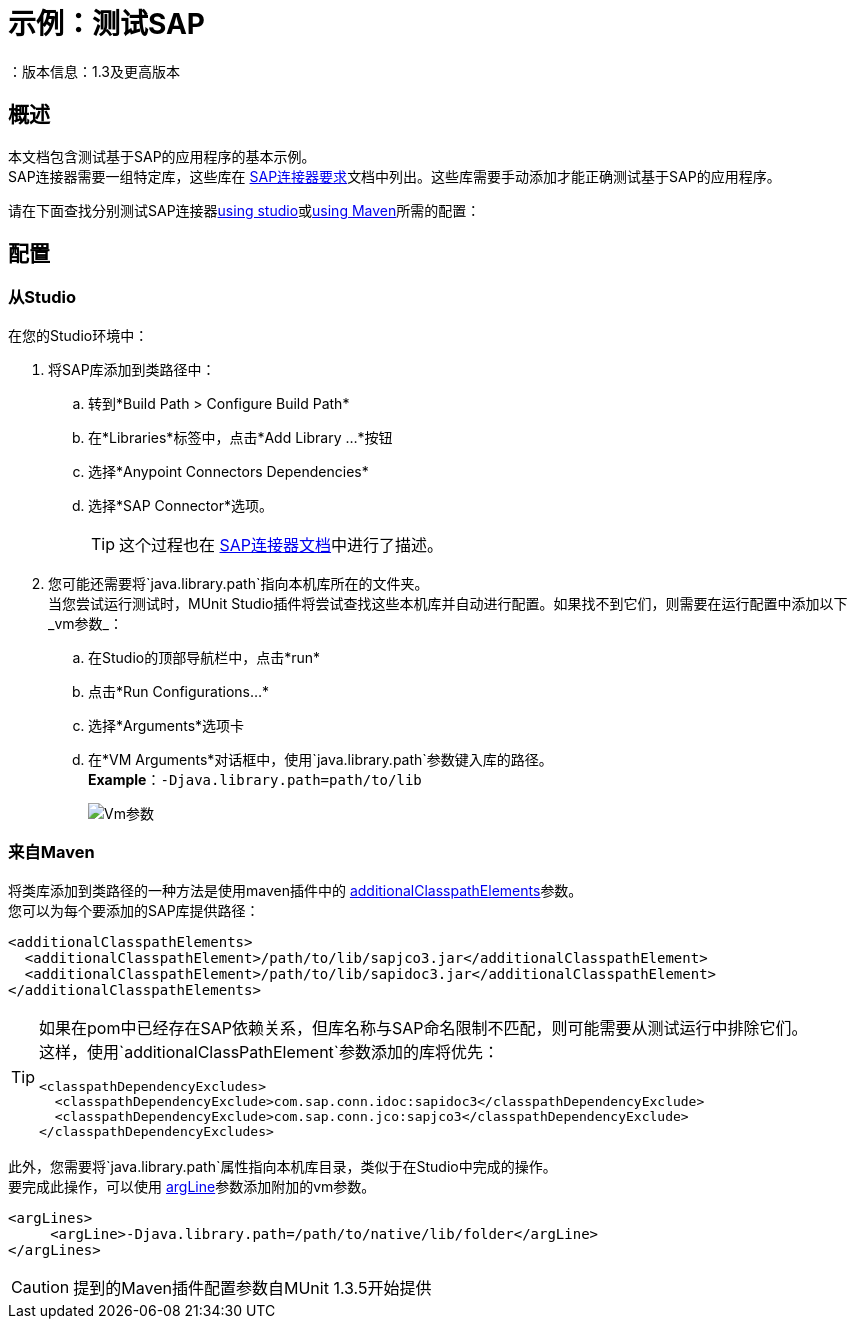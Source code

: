 = 示例：测试SAP
：版本信息：1.3及更高版本
:keywords: munit, testing, sap

== 概述

本文档包含测试基于SAP的应用程序的基本示例。 +
SAP连接器需要一组特定库，这些库在 link:/mule-user-guide/v/3.8/sap-connector#requirements[SAP连接器要求]文档中列出。这些库需要手动添加才能正确测试基于SAP的应用程序。

请在下面查找分别测试SAP连接器<<From studio,using studio>>或<<From Maven,using Maven>>所需的配置：

== 配置

=== 从Studio

在您的Studio环境中：

. 将SAP库添加到类路径中：
.. 转到*Build Path > Configure Build Path*
.. 在*Libraries*标签中，点击*Add Library ...*按钮
.. 选择*Anypoint Connectors Dependencies*
.. 选择*SAP Connector*选项。
+
[TIP]
--
这个过程也在 link:/mule-user-guide/v/3.8/sap-connector-troubleshooting#solution[SAP连接器文档]中进行了描述。
--
+
. 您可能还需要将`java.library.path`指向本机库所在的文件夹。 +
当您尝试运行测试时，MUnit Studio插件将尝试查找这些本机库并自动进行配置。如果找不到它们，则需要在运行配置中添加以下_vm参数_：
.. 在Studio的顶部导航栏中，点击*run*
.. 点击*Run Configurations...*
.. 选择*Arguments*选项卡
.. 在*VM Arguments*对话框中，使用`java.library.path`参数键入库的路径。 +
*Example*：`-Djava.library.path=path/to/lib`
+
image::vmarguments.png[Vm参数]

=== 来自Maven

将类库添加到类路径的一种方法是使用maven插件中的 link:/munit/v/1.3/munit-maven-plugin-configuration#additional-classpath-elements[additionalClasspathElements]参数。 +
您可以为每个要添加的SAP库提供路径：

[source,xml,linenums]
----
<additionalClasspathElements>
  <additionalClasspathElement>/path/to/lib/sapjco3.jar</additionalClasspathElement>
  <additionalClasspathElement>/path/to/lib/sapidoc3.jar</additionalClasspathElement>
</additionalClasspathElements>
----

[TIP]
--
如果在pom中已经存在SAP依赖关系，但库名称与SAP命名限制不匹配，则可能需要从测试运行中排除它们。 +
这样，使用`additionalClassPathElement`参数添加的库将优先：

[source,xml,linenums]
----
<classpathDependencyExcludes>
  <classpathDependencyExclude>com.sap.conn.idoc:sapidoc3</classpathDependencyExclude>
  <classpathDependencyExclude>com.sap.conn.jco:sapjco3</classpathDependencyExclude>
</classpathDependencyExcludes>
----
--

此外，您需要将`java.library.path`属性指向本机库目录，类似于在Studio中完成的操作。 +
要完成此操作，可以使用 link:/munit/v/1.3/munit-maven-plugin-configuration#additional-argument-lines[argLine]参数添加附加的vm参数。

[source,xml,linenums]
----
<argLines>
     <argLine>-Djava.library.path=/path/to/native/lib/folder</argLine>
</argLines>
----

[CAUTION]
提到的Maven插件配置参数自MUnit 1.3.5开始提供
